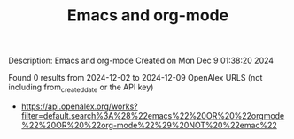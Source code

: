 #+TITLE: Emacs and org-mode
Description: Emacs and org-mode
Created on Mon Dec  9 01:38:20 2024

Found 0 results from 2024-12-02 to 2024-12-09
OpenAlex URLS (not including from_created_date or the API key)
- [[https://api.openalex.org/works?filter=default.search%3A%28%22emacs%22%20OR%20%22orgmode%22%20OR%20%22org-mode%22%29%20NOT%20%22emac%22]]

